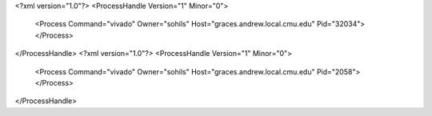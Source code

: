 <?xml version="1.0"?>
<ProcessHandle Version="1" Minor="0">
    <Process Command="vivado" Owner="sohils" Host="graces.andrew.local.cmu.edu" Pid="32034">
    </Process>
</ProcessHandle>
<?xml version="1.0"?>
<ProcessHandle Version="1" Minor="0">
    <Process Command="vivado" Owner="sohils" Host="graces.andrew.local.cmu.edu" Pid="2058">
    </Process>
</ProcessHandle>
